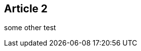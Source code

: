 :site-date: 26-11-20
:site-title: MacBook
:site-author: sid
:site-tags: PC-Krams

== Article 2
some other test
